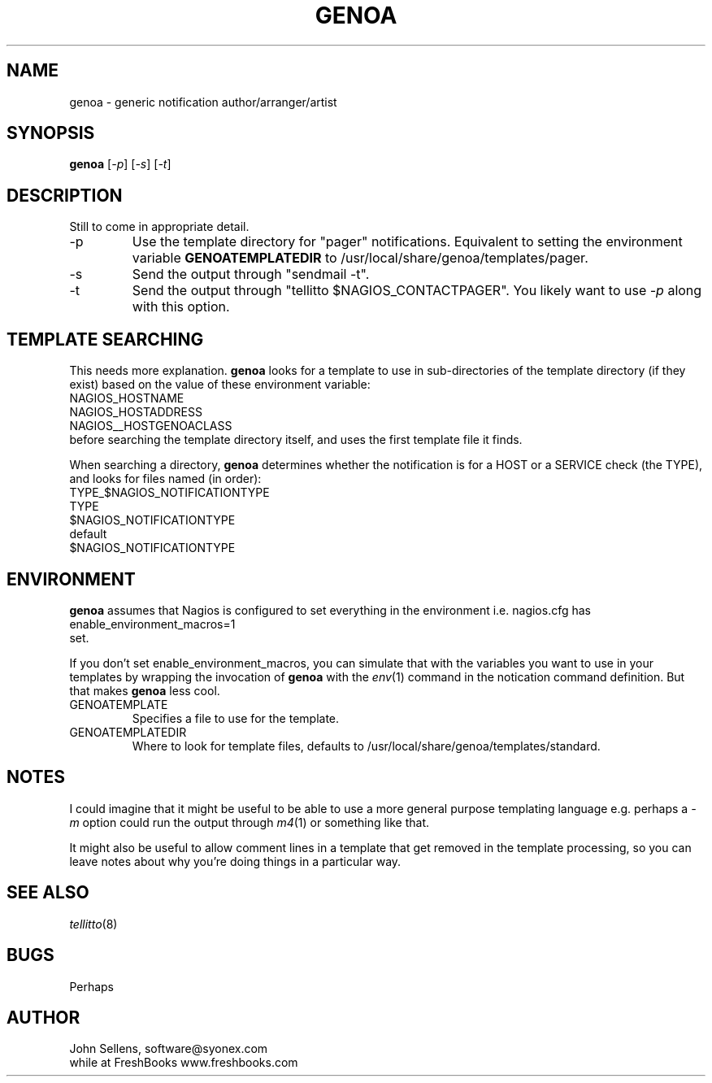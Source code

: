 .TH GENOA 8
.SH NAME
genoa \- generic notification author/arranger/artist
.SH SYNOPSIS
.B genoa
.RI [ -p ]
.RI [ -s ]
.RI [ -t ]
.SH DESCRIPTION
Still to come in appropriate detail.
.IP "-p"
Use the template directory for "pager" notifications.
Equivalent to setting the environment variable
.B GENOATEMPLATEDIR
to /usr/local/share/genoa/templates/pager.
.IP "-s"
Send the output through "sendmail -t".
.IP "-t"
Send the output through "tellitto $NAGIOS_CONTACTPAGER".
You likely want to use
.I -p
along with this option.
.SH "TEMPLATE SEARCHING"
This needs more explanation.
.B genoa
looks for a template to use in sub-directories
of the template directory (if they exist)
based on the value of these environment variable:
.nf
    NAGIOS_HOSTNAME
    NAGIOS_HOSTADDRESS
    NAGIOS__HOSTGENOACLASS
.fi
before searching the template directory itself,
and uses the first template file it finds.
.PP
When searching a directory,
.B genoa
determines
whether the notification is for a HOST or a SERVICE
check (the TYPE), and looks for files named (in order):
.nf
    TYPE_$NAGIOS_NOTIFICATIONTYPE
    TYPE
    $NAGIOS_NOTIFICATIONTYPE
    default
.fi
$NAGIOS_NOTIFICATIONTYPE
.SH ENVIRONMENT
.B genoa
assumes that Nagios is configured to
set everything in the environment
i.e. nagios.cfg has
.nf
    enable_environment_macros=1
.fi
set.
.PP
If you don't set enable_environment_macros, you can simulate
that with the variables you want to use in your templates by
wrapping the invocation of
.B genoa
with the
.IR env (1)
command in the notication command definition.
But that makes
.B genoa
less cool.
.IP GENOATEMPLATE
Specifies a file to use for the template.
.IP GENOATEMPLATEDIR
Where to look for template files, defaults to
/usr/local/share/genoa/templates/standard.
.SH NOTES
I could imagine that it might be useful to be able to use a
more general purpose templating language e.g.
perhaps a
.I -m
option could run the output through
.IR m4 (1)
or something like that.
.PP
It might also be useful to allow comment lines in a template
that get removed in the template processing, so you can leave
notes about why you're doing things in a particular way.
.SH "SEE ALSO"
.IR tellitto (8)
.SH BUGS
Perhaps
.SH AUTHOR
John Sellens, software@syonex.com
.br
while at FreshBooks www.freshbooks.com
